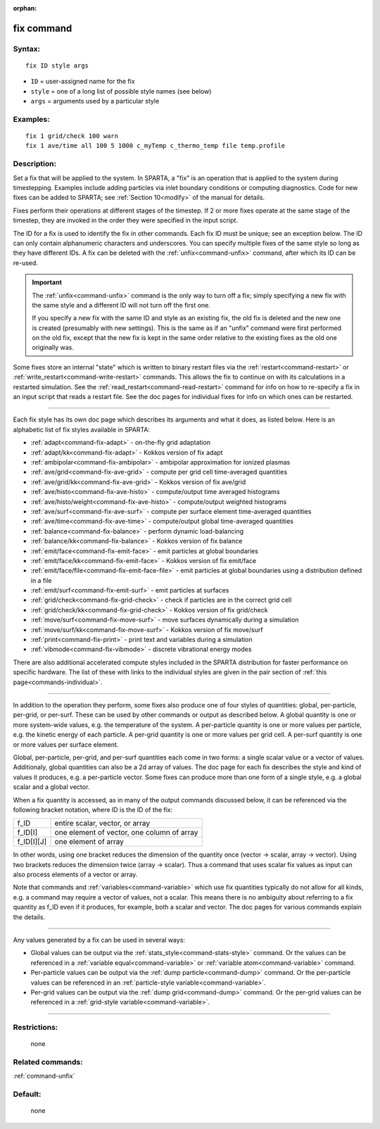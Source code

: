 :orphan:

.. index:: fix

.. _command-fix:

###########
fix command
###########


*******
Syntax:
*******

::

   fix ID style args 

-  ``ID`` = user-assigned name for the fix
-  ``style`` = one of a long list of possible style names (see below)
-  ``args`` = arguments used by a particular style

*********
Examples:
*********

::

   fix 1 grid/check 100 warn
   fix 1 ave/time all 100 5 1000 c_myTemp c_thermo_temp file temp.profile 

************
Description:
************

Set a fix that will be applied to the system. In SPARTA, a "fix" is an
operation that is applied to the system during timestepping. Examples
include adding particles via inlet boundary conditions or computing
diagnostics. Code for new fixes can be added to SPARTA; see :ref:`Section 10<modify>` of the manual for details.

Fixes perform their operations at different stages of the timestep. If 2
or more fixes operate at the same stage of the timestep, they are
invoked in the order they were specified in the input script.

The ID for a fix is used to identify the fix in other commands. Each fix
ID must be unique; see an exception below. The ID can only contain
alphanumeric characters and underscores. You can specify multiple fixes
of the same style so long as they have different IDs. A fix can be
deleted with the :ref:`unfix<command-unfix>` command, after which its ID can
be re-used.

.. important:: The :ref:`unfix<command-unfix>` command is the only way to turn off a fix; simply specifying a new fix with the same style and a different ID will not turn off the first one.

	       If you specify a new fix with the same ID and style as an existing fix, the old fix is deleted and the new one is created (presumably with new settings). This is the same as if an "unfix" command were first performed on the old fix, except that the new fix is kept in the same order relative to the existing fixes as the old one originally was.

Some fixes store an internal "state" which is written to binary restart
files via the :ref:`restart<command-restart>` or
:ref:`write_restart<command-write-restart>` commands. This allows the fix to
continue on with its calculations in a restarted simulation. See the
:ref:`read_restart<command-read-restart>` command for info on how to
re-specify a fix in an input script that reads a restart file. See the
doc pages for individual fixes for info on which ones can be restarted.

--------------

Each fix style has its own doc page which describes its arguments and
what it does, as listed below. Here is an alphabetic list of fix styles
available in SPARTA:

-  :ref:`adapt<command-fix-adapt>` - on-the-fly grid adaptation
-  :ref:`adapt/kk<command-fix-adapt>` - Kokkos version of fix adapt
-  :ref:`ambipolar<command-fix-ambipolar>` - ambipolar approximation for
   ionized plasmas
-  :ref:`ave/grid<command-fix-ave-grid>` - compute per grid cell
   time-averaged quantities
-  :ref:`ave/grid/kk<command-fix-ave-grid>` - Kokkos version of fix ave/grid
-  :ref:`ave/histo<command-fix-ave-histo>` - compute/output time averaged
   histograms
-  :ref:`ave/histo/weight<command-fix-ave-histo>` - compute/output weighted
   histograms
-  :ref:`ave/surf<command-fix-ave-surf>` - compute per surface element
   time-averaged quantities
-  :ref:`ave/time<command-fix-ave-time>` - compute/output global
   time-averaged quantities
-  :ref:`balance<command-fix-balance>` - perform dynamic load-balancing
-  :ref:`balance/kk<command-fix-balance>` - Kokkos version of fix balance
-  :ref:`emit/face<command-fix-emit-face>` - emit particles at global
   boundaries
-  :ref:`emit/face/kk<command-fix-emit-face>` - Kokkos version of fix
   emit/face
-  :ref:`emit/face/file<command-fix-emit-face-file>` - emit particles at
   global boundaries using a distribution defined in a file
-  :ref:`emit/surf<command-fix-emit-surf>` - emit particles at surfaces
-  :ref:`grid/check<command-fix-grid-check>` - check if particles are in the
   correct grid cell
-  :ref:`grid/check/kk<command-fix-grid-check>` - Kokkos version of fix
   grid/check
-  :ref:`move/surf<command-fix-move-surf>` - move surfaces dynamically during
   a simulation
-  :ref:`move/surf/kk<command-fix-move-surf>` - Kokkos version of fix
   move/surf
-  :ref:`print<command-fix-print>` - print text and variables during a
   simulation
-  :ref:`vibmode<command-fix-vibmode>` - discrete vibrational energy modes

There are also additional accelerated compute styles included in the
SPARTA distribution for faster performance on specific hardware. The
list of these with links to the individual styles are given in the pair
section of :ref:`this page<commands-individual>`.

--------------

In addition to the operation they perform, some fixes also produce one
of four styles of quantities: global, per-particle, per-grid, or
per-surf. These can be used by other commands or output as described
below. A global quantity is one or more system-wide values, e.g. the
temperature of the system. A per-particle quantity is one or more values
per particle, e.g. the kinetic energy of each particle. A per-grid
quantity is one or more values per grid cell. A per-surf quantity is one
or more values per surface element.

Global, per-particle, per-grid, and per-surf quantities each come in two
forms: a single scalar value or a vector of values. Additionaly, global
quantities can also be a 2d array of values. The doc page for each fix
describes the style and kind of values it produces, e.g. a per-particle
vector. Some fixes can produce more than one form of a single style,
e.g. a global scalar and a global vector.

When a fix quantity is accessed, as in many of the output commands
discussed below, it can be referenced via the following bracket
notation, where ID is the ID of the fix:

.. container::

   ========== ==========================================
   f_ID       entire scalar, vector, or array
   f_ID[I]    one element of vector, one column of array
   f_ID[I][J] one element of array
   ========== ==========================================

In other words, using one bracket reduces the dimension of the quantity
once (vector -> scalar, array -> vector). Using two brackets reduces the
dimension twice (array -> scalar). Thus a command that uses scalar fix
values as input can also process elements of a vector or array.

Note that commands and :ref:`variables<command-variable>` which use fix
quantities typically do not allow for all kinds, e.g. a command may
require a vector of values, not a scalar. This means there is no
ambiguity about referring to a fix quantity as f_ID even if it produces,
for example, both a scalar and vector. The doc pages for various
commands explain the details.

--------------

Any values generated by a fix can be used in several ways:

-  Global values can be output via the
   :ref:`stats_style<command-stats-style>` command. Or the values can be
   referenced in a :ref:`variable equal<command-variable>` or :ref:`variable    atom<command-variable>` command.
-  Per-particle values can be output via the :ref:`dump    particle<command-dump>` command. Or the per-particle values can be
   referenced in an :ref:`particle-style variable<command-variable>`.
-  Per-grid values can be output via the :ref:`dump grid<command-dump>`
   command. Or the per-grid values can be referenced in a :ref:`grid-style    variable<command-variable>`.

--------------

*************
Restrictions:
*************
 none

*****************
Related commands:
*****************

:ref:`command-unfix`

********
Default:
********
 none

